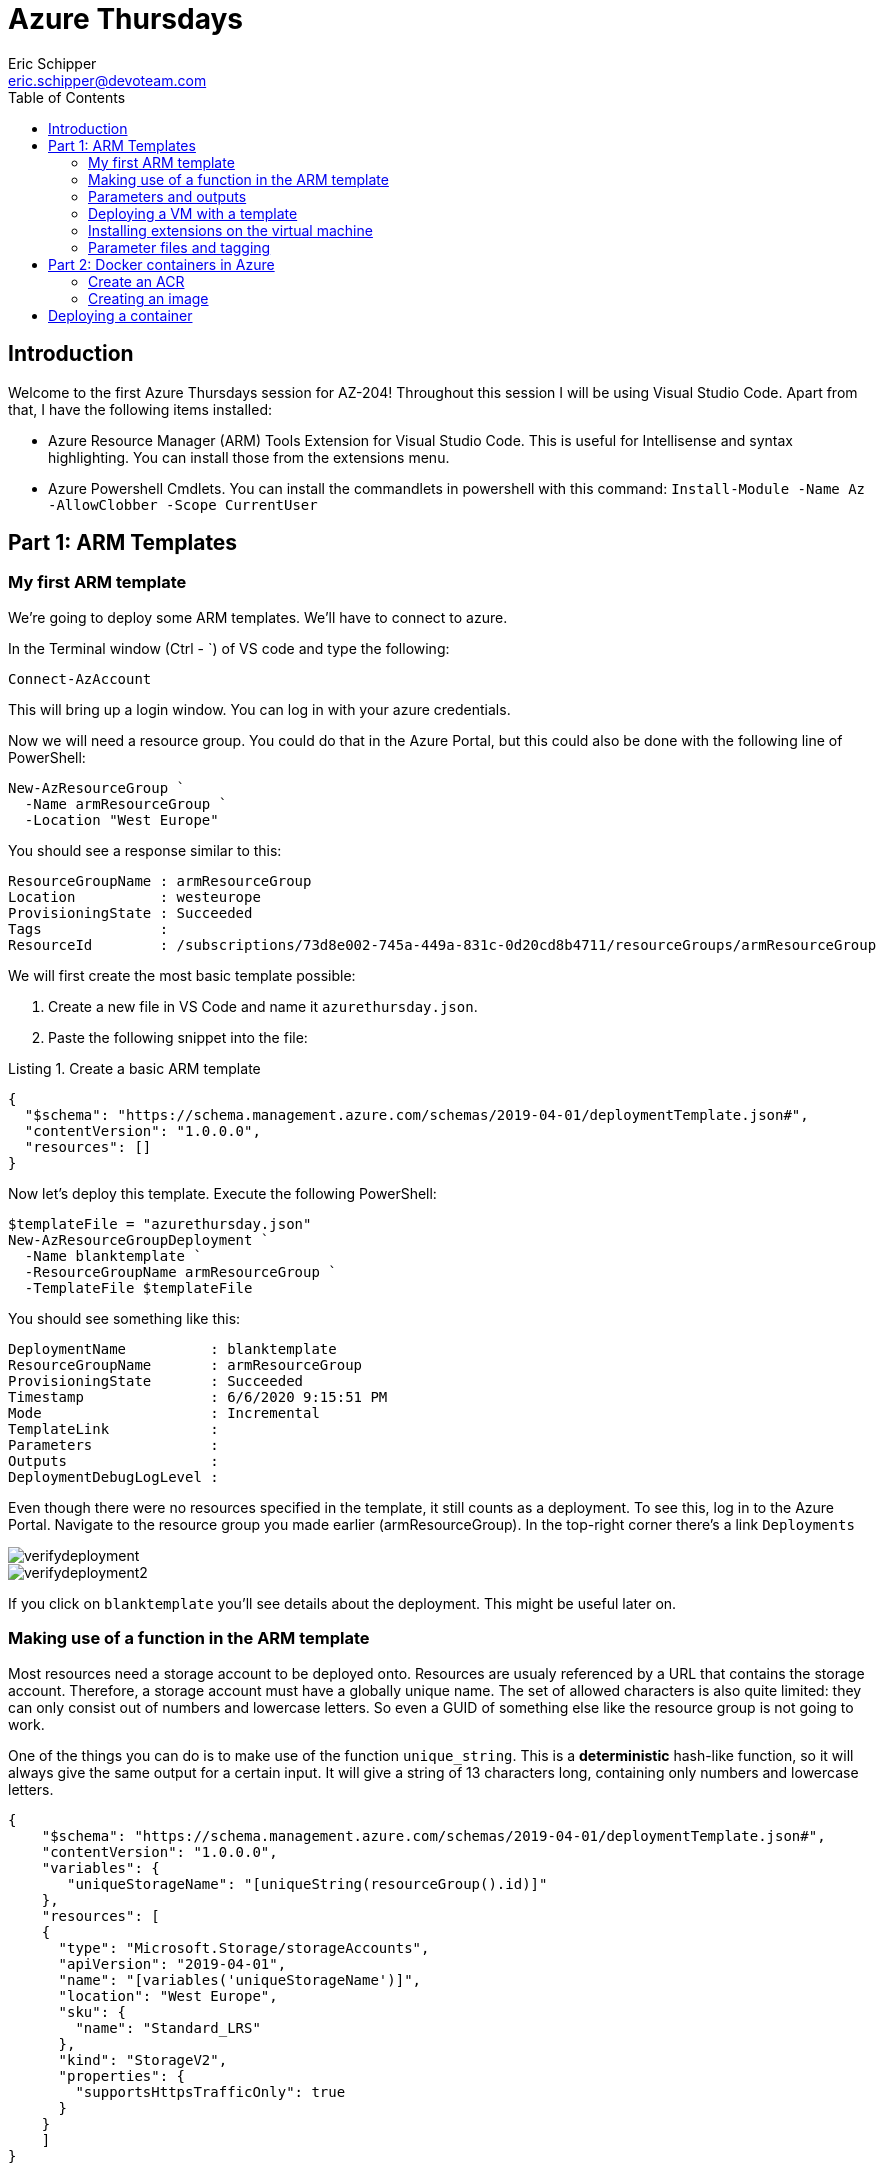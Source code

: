 = Azure Thursdays
Eric Schipper <eric.schipper@devoteam.com>
:listing-caption: Listing
:toc:


== Introduction

Welcome to the first Azure Thursdays session for AZ-204! Throughout this session I will be using Visual Studio Code. 
Apart from that, I have the following items installed:

[square]
* Azure Resource Manager (ARM) Tools Extension for Visual Studio Code. This is useful for Intellisense and syntax highlighting. You can install those from the extensions menu.
* Azure Powershell Cmdlets. You can install the commandlets in powershell with this command: `Install-Module -Name Az -AllowClobber -Scope CurrentUser`

== Part 1: ARM Templates
=== My first ARM template
We're going to deploy some ARM templates. We'll have to connect to azure.

In the Terminal window (Ctrl - `) of VS code and type the following:
[source, PowerShell]
----
Connect-AzAccount
----
This will bring up a login window. You can log in with your azure credentials.

Now we will need a resource group. You could do that in the Azure Portal, but this could also be done with the following line of PowerShell:
[source, PowerShell]
----
New-AzResourceGroup `
  -Name armResourceGroup `
  -Location "West Europe"
----

You should see a response similar to this:
....
ResourceGroupName : armResourceGroup
Location          : westeurope
ProvisioningState : Succeeded
Tags              :
ResourceId        : /subscriptions/73d8e002-745a-449a-831c-0d20cd8b4711/resourceGroups/armResourceGroup
....

We will first create the most basic template possible:

. Create a new file in VS Code and name it `azurethursday.json`.
. Paste the following snippet into the file:

.Create a basic ARM template 
[source, json]
----
{
  "$schema": "https://schema.management.azure.com/schemas/2019-04-01/deploymentTemplate.json#",
  "contentVersion": "1.0.0.0",
  "resources": []
}
----

Now let's deploy this template. Execute the following PowerShell:

[source, powershell]
----
$templateFile = "azurethursday.json"
New-AzResourceGroupDeployment `
  -Name blanktemplate `
  -ResourceGroupName armResourceGroup `
  -TemplateFile $templateFile

----

You should see something like this:
....
DeploymentName          : blanktemplate
ResourceGroupName       : armResourceGroup
ProvisioningState       : Succeeded
Timestamp               : 6/6/2020 9:15:51 PM
Mode                    : Incremental
TemplateLink            :
Parameters              :
Outputs                 :
DeploymentDebugLogLevel :
....

Even though there were no resources specified in the template, it still counts as a deployment. To see this, log in to the Azure Portal.
Navigate to the resource group you made earlier (armResourceGroup). In the top-right corner there's a link `Deployments`

image::../images/verifydeployment.png[]

image::../images/verifydeployment2.PNG[]

If you click on `blanktemplate` you'll see details about the deployment. This might be useful later on.

=== Making use of a function in the ARM template

Most resources need a storage account to be deployed onto. Resources are usualy referenced by a URL that contains the storage account. Therefore, a storage account must have a globally unique name. The set of allowed characters is also quite limited: they can only consist out of numbers and lowercase letters. So even a GUID of something else like the resource group is not going to work.

One of the things you can do is to make use of the function `unique_string`. This is a *deterministic* hash-like function, so it will always give the same output for a certain input. It will give a string of 13 characters long, containing only numbers and lowercase letters.

[source,json]
----
{
    "$schema": "https://schema.management.azure.com/schemas/2019-04-01/deploymentTemplate.json#",
    "contentVersion": "1.0.0.0",
    "variables": {
       "uniqueStorageName": "[uniqueString(resourceGroup().id)]"
    },
    "resources": [
    {
      "type": "Microsoft.Storage/storageAccounts",
      "apiVersion": "2019-04-01",
      "name": "[variables('uniqueStorageName')]",
      "location": "West Europe",
      "sku": {
        "name": "Standard_LRS"
      },
      "kind": "StorageV2",
      "properties": {
        "supportsHttpsTrafficOnly": true
      }
    }        
    ]
}
----
In this example, a semi-unique string will be made from the resourcegroup id. There is still a chance that this is not globally unique, so you can prefix it with some string value if you like.
We also put that in a variable, so we could use that further down the template, instead of having to calculate the value every time.

Now deploy the template again, using the same command as before:
[source, powershell]
----
$templateFile = "azurethursday.json"
New-AzResourceGroupDeployment `
  -Name withstorageaccount `
  -ResourceGroupName armResourceGroup `
  -TemplateFile $templateFile

----

Again, watch for an output similar to this:
....
DeploymentName          : withstorageaccount
ResourceGroupName       : armResourceGroup
ProvisioningState       : Succeeded
Timestamp               : 6/6/2020 11:05:19 PM
Mode                    : Incremental
TemplateLink            :
Parameters              : 
Outputs                 :
DeploymentDebugLogLevel :
....

Also, if you want to check the deployment in the Azure Portal, you'll see that a storage account was created:

image::../images/verifydeployment3.PNG[]

=== Parameters and outputs
Now imagine we have an Azure environment with lots of resources and we need to be able to see instantly what the purpose of the storage account is, just by looking at its name. We could do this with a prefix. One way is to use the concat function and concatenate the name with the prefix specified in the template. This is exactly what we're going to do next, with one addition: we'll make a parameter for that, so we can reuse the template.
Note that you can give a default value if you want. But to show how it's done, see the following command:

[source, json]
----
{
    "$schema": "https://schema.management.azure.com/schemas/2019-04-01/deploymentTemplate.json#",
    "contentVersion": "1.0.0.0",
    "parameters": {
      "namePrefix": {
        "type": "string",
        "defaultValue": "sa"
      }
    },
    "variables": {
       "uniqueStorageName": "[concat(parameters('namePrefix'), uniqueString(resourceGroup().id))]"
    },
    "resources": [
      {
        "type": "Microsoft.Storage/storageAccounts",
        "apiVersion": "2019-04-01",
        "name": "[variables('uniqueStorageName')]",
        "location": "West Europe",
        "sku": {
          "name": "Standard_LRS"
        },
        "kind": "StorageV2",
        "properties": {
          "supportsHttpsTrafficOnly": true
        }
      }
    ],
    "outputs": {
      "properties": {
        "type": "object",
        "value": "[reference(variables('uniqueStorageName'))]"
      }
    }
}
----
In this example, the parameter `namePrefix` is of type string. It is possible to put constraints to these (`minLength`, `maxLength`, `allowedValues` for enumeration-like behaviour). Other datatypes are `securestring`, `int`, `bool`, `object`, `secureObject` and `array`.

We also added an outputs property. This gives info on the created resource. Note the 'reference' function. It gets the object with the specified name.

Deploy the template again:

[source, powershell]
----
$templateFile = "azurethursday.json"
New-AzResourceGroupDeployment `
  -Name templatewithprefix `
  -ResourceGroupName armResourceGroup `
  -TemplateFile $templateFile `
  -namePrefix "azthur"
----

The output now contains a complete description of the storage account:
....
DeploymentName          : templatewithprefix
ResourceGroupName       : armResourceGroup
ProvisioningState       : Succeeded
Timestamp               : 6/7/2020 9:24:54 AM
Mode                    : Incremental
TemplateLink            :
Parameters              :
                          Name             Type                       Value     
                          ===============  =========================  ==========
                          namePrefix       String                     azthur

Outputs                 :
                          Name             Type                       Value
                          ===============  =========================  ==========
                          properties       Object                     {
                            "networkAcls": {
                              "bypass": "AzureServices",
                              "virtualNetworkRules": [],
                              "ipRules": [],
                              "defaultAction": "Allow"
                            },
                            "supportsHttpsTrafficOnly": true,
                            "encryption": {
                              "services": {
                                "file": {
                                  "enabled": true,
                                  "lastEnabledTime": "2020-06-07T09:20:15.7692589Z"
                                },
                                "blob": {
                                  "enabled": true,
                                  "lastEnabledTime": "2020-06-07T09:20:15.7692589Z"
                                }
                              },
                              "keySource": "Microsoft.Storage"
                            },
                            "accessTier": "Hot",
                            "provisioningState": "Succeeded",
                            "creationTime": "2020-06-07T09:20:15.6754841Z",
                            "primaryEndpoints": {
                              "dfs": "https://azthurbxwfuyowqktve.dfs.core.windows.net/",
                              "web": "https://azthurbxwfuyowqktve.z6.web.core.windows.net/",
                              "blob": "https://azthurbxwfuyowqktve.blob.core.windows.net/",
                              "queue": "https://azthurbxwfuyowqktve.queue.core.windows.net/",
                              "table": "https://azthurbxwfuyowqktve.table.core.windows.net/",
                              "file": "https://azthurbxwfuyowqktve.file.core.windows.net/"
                            },
                            "primaryLocation": "westeurope",
                            "statusOfPrimary": "available"
                          }

DeploymentDebugLogLevel : 
....

Note: If this is too verbose, you could choose to output only the `primaryEndpoints` property, by changing the output line in the template to 
[source, json]
----
 "value": "[reference(variables('uniqueStorageName')).primaryEndpoints]"
----

In that case the output properties object will be limited to:
....
                          properties       Object                     {
                            "dfs": "https://azthurbxwfuyowqktve.dfs.core.windows.net/",
                            "web": "https://azthurbxwfuyowqktve.z6.web.core.windows.net/",
                            "blob": "https://azthurbxwfuyowqktve.blob.core.windows.net/",
                            "queue": "https://azthurbxwfuyowqktve.queue.core.windows.net/",
                            "table": "https://azthurbxwfuyowqktve.table.core.windows.net/",
                            "file": "https://azthurbxwfuyowqktve.file.core.windows.net/"
                          }
....

=== Deploying a VM with a template
Now that we've covered the basics of ARM templating, it is time to move on to a more useful type of deployment.
For a VM to run properly, it needs a couple of resources, such as a virtual network, a network interface, etc. These templates get verbose quickly, so we will use a quickstart template out of the box:

https://raw.githubusercontent.com/Azure/azure-quickstart-templates/master/101-vm-simple-windows/azuredeploy.json

It should be noted that some of the resources in this template have a dependency to other resources. For example, the virtual machine depends on the network interface. To specify this relationship, the `dependsOn` property is used.

Also note that this template has some parameters we that can be passed:

[square]
* adminUsername
* adminPassword
* dnsLabelPrefix
* windowsOSVersion (default : 2016-Datacenter)
* vmSize (default : Standard_D2_v3)
* location (default : same as storage account)

For the URL, a unique name must be specified

[source, powershell]
----
$dnsLabelPrefix = "youruniquename"
$templateFile = "azurethursday.json"
$securePassword = convertto-securestring "azthurP@ssw0rd123!" -asplaintext -force
New-AzResourceGroupDeployment `
  -Name templatewithvm `
  -ResourceGroupName armResourceGroup `
  -TemplateFile $templateFile `
  -adminUsername "azthuradmin" `
  -adminPassword $securePassword `
  -dnsLabelPrefix $dnsLabelPrefix
----

Output should be like:
....
DeploymentName          : templatewithvm
ResourceGroupName       : armResourceGroup
ProvisioningState       : Succeeded
Timestamp               : 6/7/2020 1:48:43 PM
Mode                    : Incremental
TemplateLink            :
Parameters              :
                          Name                Type                       Value
                          ==================  =========================  ==========
                          adminPassword       SecureString
                          dnsLabelPrefix      String                     youruniquename
                          windowsOSVersion    String                     2016-Datacenter
                          vmSize              String                     Standard_D2_v3
                          location            String                     westeurope

Outputs                 :
                          Name             Type                       Value
                          ===============  =========================  ==========
                          hostname         String                     youruniquename.westeurope.cloudapp.azure.com

DeploymentDebugLogLevel :
....

In the Azure portal, you could verify the deployment:

image::../images/verifydeployment4.PNG[]

By now, it should be possible now to connect to the VM using the credentials specified earlier to the template. In order to do that, you'll need to open a remote desktop connection to the hostname specified by the output of the last command. (in the example it is: youruniquename.westeurope.cloudapp.azure.com )

Note: it's perfectly safe to execute the command one more time. Nothing will happen actually, because the resource with the name specified already exists and it has the same specs. You can think of it as a 'create or update' command. It will, however, update the 'last modified column' in the deployments section, even though nothing happened.

=== Installing extensions on the virtual machine
So now we have deployed a virtual machine and its dependencies. In this section we will install the IIS extension on the virtual machine. For the non-microsoft people, IIS stands for Internet Information Services, and is the standard web server of Microsoft. We will also set up a static 'homepage'.

in the template, add the following resource:

[source, json]
----
   {
      "type": "Microsoft.Compute/virtualMachines/extensions",
      "apiVersion": "2019-12-01",
      "name": "[concat(variables('vmName'),'/', 'InstallWebServer')]",
      "location": "[parameters('location')]",
      "dependsOn": [
          "[concat('Microsoft.Compute/virtualMachines/',variables('vmName'))]"
      ],
      "properties": {
          "publisher": "Microsoft.Compute",
          "type": "CustomScriptExtension",
          "typeHandlerVersion": "1.7",
          "autoUpgradeMinorVersion":true,
          "settings": {
            "commandToExecute": "powershell.exe Install-WindowsFeature -name Web-Server -IncludeManagementTools && powershell.exe remove-item 'C:\\inetpub\\wwwroot\\iisstart.htm' && powershell.exe Add-Content -Path 'C:\\inetpub\\wwwroot\\iisstart.htm' -Value $('Hello World from ' + $env:computername)"
          }
      }
    }    
----
We must also allow http traffic for this machine.
To do that, find the `securityRules` section and add an extra rule next to the existing default-allow-3389 (which is used for the Remote Desktop Connection)

[source, json]
----
          {
            "name": "AllowHTTPInBound",
            "properties": {
              "priority": 1010,
              "access": "Allow",
              "direction": "Inbound",
              "destinationPortRange": "80",
              "protocol": "Tcp",
              "sourcePortRange": "*",
              "sourceAddressPrefix": "*",
              "destinationAddressPrefix": "*"
            }
          }
----

Now, deploy the template again.
IIS will be installed. 
When it is finished, open a browser and visit the url.

In this example, we've used inline statements in the commandToExecute. It is also possible to specify a file from a repository to be executed. 


=== Parameter files and tagging
As the list of parameters grows, it might be useful to specify the parameters in a file. This will keep your PowerShell commands cleaner and you might be storing the parameter file in a repository.
Also, until now we've skipped the more complex object types. It's much easier to handle these also within parameter files. One of these objects is the Tags property, which can be specified for many resource types. 
First, we'll add a tags parameter, with some obscure default values:

[source, json]
----
    "deploymentTags": {
        "type": "object",
        "defaultValue": {
            "Environment": "Test",
            "Site": "AWS Mondays"
        }
    }
----
and for the each resource we'll use that property with the following line (so it is added for each resource):

"tags": "[parameters('deploymentTags')]",

Create a file named azurethursdaywebsite.parameters.dev.json with the following content: (Dont forget to fill in the unique name for dnsLabelPrefix, which you provided earlier)

[source, json]
----
{
    "$schema": "https://schema.management.azure.com/schemas/2019-04-01/deploymentParameters.json#",
    "contentVersion": "1.0.0.0",
    "parameters": {
      "adminUsername": {
        "value": "azthuradmin"
      },
      "dnsLabelPrefix": {
        "value": "youruniquename"
      },
      "windowsOSVersion": {
        "value": "2016-Datacenter"
      },
      "vmSize": {
        "value": "Standard_D2_v3"
      },
      "deploymentTags": {
        "value": {
          "Environment": "Dev",
          "Site": "Azure thursdays"
        }
      }
    }
}
----

Run the following Powershell command:

[source, powershell]
----
$templateFile = "azurethursday.json"
$securePassword = convertto-securestring "azthurP@ssw0rd123!" -asplaintext -force
$parameterFile = "azurethursdaywebsite.parameters.dev.json"
New-AzResourceGroupDeployment `
  -Name templatewithtaggedvm `
  -ResourceGroupName armResourceGroup `
  -TemplateFile $templateFile `
  -TemplateParameterFile $parameterFile `
  -adminPassword $securePassword 
----

In Azure Portal, navigate to your VM (SimpleWinVM) and verify that the tags are present. 
Now click on one of the two tags. It should bring you to a list of all resources with that tag, which can be convenient.

image::../images/verifydeployment5.PNG[]

== Part 2: Docker containers in Azure

=== Create an ACR 
We will be using the azure CLI for these steps.
Go to the azure portal and click on the CLI button in the top right:

image::../images/azure_cli.PNG[]

Ensure that Powershell mode is selected and type the following command:

----
az group create -n rg-acr-azthur -l westeurope
----

Now create the ACR (you'll have to invent a unique name yourself. alphanumeric between 5-50):
----
$REGISTRY_NAME=youruniquename
az acr create -n $REGISTRY_NAME -g rg-acr-azthur -l westeurope --sku Premium
----

Note that we're creating a Premium registry here. It's a bit more expensive, but it has extra features. One of these is geo replication, which will be shown below. Just make sure to delete it after you're done :)
The following command will create a geo-replication in east asia:

----
az acr replication create -r youruniquename -l eastasia
----

When this is finished, visit the azure portal and navigate to container registries. Choose the registry you just created and click on 'Replications'. Verify that the replication is set up correctly:

image::../images/acr_geo.PNG[]

=== Creating an image
The following part borrowed from microsoft docs. We will create a very basic docker image. 

In the Azure CLI, switch from Powershell to Bash mode. 
Type 'code' and hit enter.

A new subwindow will appear, and type in the following content:

----
FROM    node:9-alpine
ADD     https://raw.githubusercontent.com/Azure-Samples/acr-build-helloworld-node/master/package.json /
ADD     https://raw.githubusercontent.com/Azure-Samples/acr-build-helloworld-node/master/server.js /
RUN     npm install
EXPOSE  80
CMD     ["node", "server.js"]
----

Press ctrl-s, and name the file Dockerfile
This file will be saved on a drive which is attached to your azure cli environment. It's made the first time you enter a cli session. A separate resource group and storage account are made automatically.
Of course this is not meant as a production drive, but when for experimenting this is fine, because the contents will also be kept, if you close the session.

Since we switched to Bash, we need to set the variable again:

----
REGISTRY_NAME=youruniquename
----

run the following command in the CLI:

----
az acr build --registry $REGISTRY_NAME --image helloacrtasks:v1 .
----

in about 30 seconds, the image is created: among other things, the feedback you get should be similar to the following:

....
- image:
    registry: acrazthur.azurecr.io
    repository: helloacrtasks
    tag: v1
    digest: sha256:dda5063bea3be4d070d9c065a1725d2098b580968d41c5cc32e1f9c6dc7da93e
  runtime-dependency:
    registry: registry.hub.docker.com
    repository: library/node
    tag: 9-alpine
    digest: sha256:8dafc0968fb4d62834d9b826d85a8feecc69bd72cd51723c62c7db67c6dec6fa
  git: {}
....

Verify in the portal that a repository was created (under menu repositories), and verify that te image was created in the corresponding repository (acrtasks). It should be named v1.
Or, in the CLI: 
----
az acr repository list --name $REGISTRY_NAME --output table
----

== Deploying a container
Next, we're going to deploy a container. Right now we will be taking a shortcut, by providing the admin credentials. Again, this is for testing purposes only. In a production environment it is recommended to diasble the admin account and only use role-based access with Azure Active Directory identities. That is for a future Azure thursday session.

Execute the following commands
----
az acr update -n $REGISTRY_NAME --admin-enabled true
az acr credential show --name $REGISTRY_NAME
----

Among the output are credentials of the admin account. Copy and paste those in the following command:

----
az container create \
    --resource-group rg-acr-azthur \
    --name acr-azthur \
    --image $REGISTRY_NAME.azurecr.io/helloacrtasks:v1 \
    --registry-login-server $REGISTRY_NAME.azurecr.io \
    --ip-address Public \
    --location WestEurope \
    --registry-username [username] \
    --registry-password [password]
----

If everything went well you should be able to see the container in the portal, when you navigate to container instances.
Now you could see the IP address in the top right of that screen, but if you want to be cool you can enter this command in the CLI:

----
az container show --resource-group  rg-acr-azthur --name acr-azthur --query ipAddress.ip --output table
----

And now for the final part: paste that address into a browser, and verify that the container is running properly!


